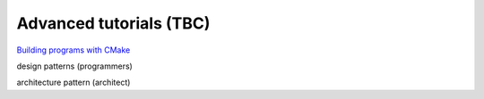 ========================
Advanced tutorials (TBC)
========================

`Building programs with CMake <https://medium.com/@onur.dundar1/cmake-tutorial-585dd180109b>`_

design patterns (programmers)

architecture pattern (architect)